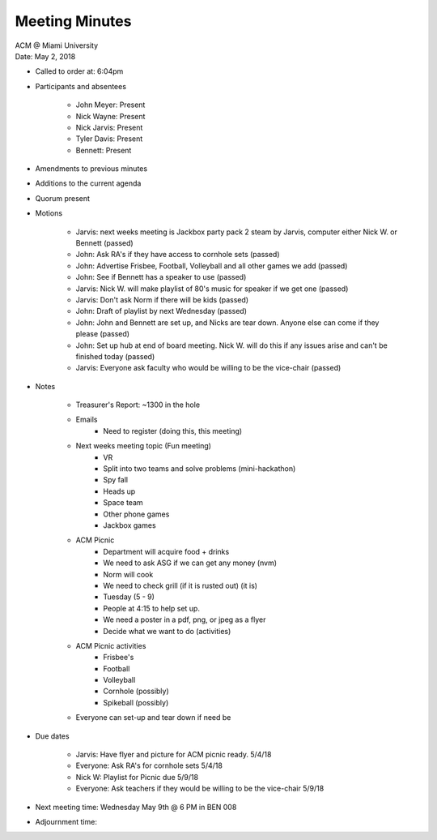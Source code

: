 .. Structure modeled after https://www.boardeffect.com/blog/how-to-take-minutes-at-a-board-meeting/

Meeting Minutes
===============

| ACM @ Miami University
| Date: May 2, 2018

* Called to order at: 6:04pm
* Participants and absentees

    * John Meyer: Present
    * Nick Wayne: Present
    * Nick Jarvis: Present
    * Tyler Davis: Present
    * Bennett: Present

* Amendments to previous minutes
* Additions to the current agenda
* Quorum present
* Motions

	* Jarvis: next weeks meeting is Jackbox party pack 2 steam by Jarvis, computer either Nick W. or Bennett (passed)
	* John: Ask RA's if they have access to cornhole sets (passed)
	* John: Advertise Frisbee, Football, Volleyball and all other games we add (passed)
	* John: See if Bennett has a speaker to use (passed)
	* Jarvis: Nick W. will make playlist of 80's music for speaker if we get one (passed)
	* Jarvis: Don't ask Norm if there will be kids (passed)
	* John: Draft of playlist by next Wednesday (passed)
	* John: John and Bennett are set up, and Nicks are tear down. Anyone else can come if they please (passed)
	* John: Set up hub at end of board meeting. Nick W. will do this if any issues arise and can't be finished today (passed)
	* Jarvis: Everyone ask faculty who would be willing to be the vice-chair (passed)
		
* Notes

	* Treasurer's Report: ~1300 in the hole
	* Emails
		* Need to register (doing this, this meeting)
	* Next weeks meeting topic (Fun meeting)
		* VR
		* Split into two teams and solve problems (mini-hackathon)
		* Spy fall
		* Heads up
		* Space team
		* Other phone games
		* Jackbox games
	* ACM Picnic
		* Department will acquire food + drinks
		* We need to ask ASG if we can get any money (nvm)
		* Norm will cook
		* We need to check grill (if it is rusted out) (it is)
		* Tuesday (5 - 9) 
		* People at 4:15 to help set up.
		* We need a poster in a pdf, png, or jpeg as a flyer
		* Decide what we want to do (activities)
	* ACM Picnic activities
		* Frisbee's
		* Football
		* Volleyball
		* Cornhole (possibly)
		* Spikeball (possibly)
	* Everyone can set-up and tear down if need be	
		
* Due dates

	* Jarvis: Have flyer and picture for ACM picnic ready. 5/4/18
	* Everyone: Ask RA's for cornhole sets 5/4/18
	* Nick W: Playlist for Picnic due 5/9/18
	* Everyone: Ask teachers if they would be willing to be the vice-chair 5/9/18

* Next meeting time: Wednesday May 9th @ 6 PM in BEN 008
* Adjournment time: 